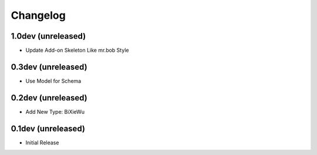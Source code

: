 Changelog
=========

1.0dev (unreleased)
-------------------

- Update Add-on Skeleton Like mr.bob Style

0.3dev (unreleased)
-------------------

- Use Model for Schema

0.2dev (unreleased)
-------------------

- Add New Type: BiXieWu

0.1dev (unreleased)
-------------------

- Initial Release

